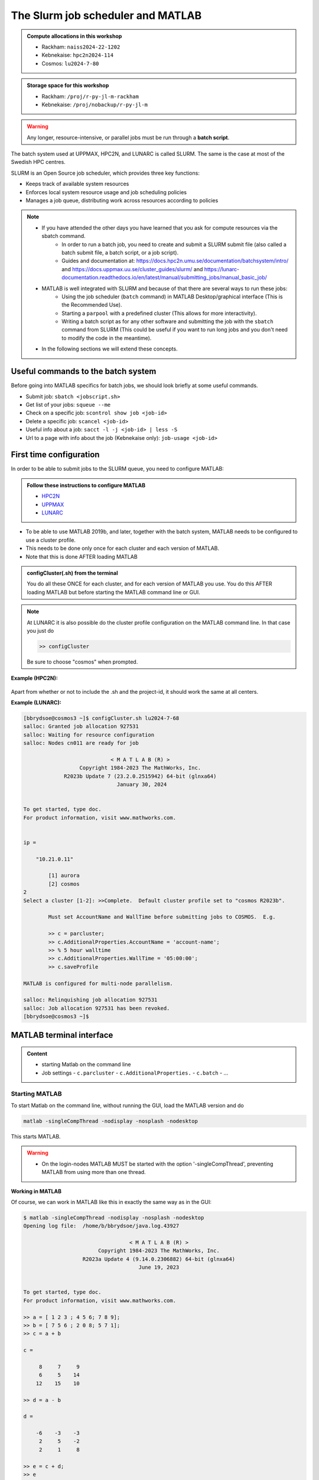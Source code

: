 The Slurm job scheduler and MATLAB
==================================

.. questions::

   - What is a batch job?
   - How to make a batch job for MATLAB?
   - How to configure clusters and cluster profiles for MATLAB?
   
.. objectives:: 

   - Understand and use the Slurm scheduler
   - Configure the cluster
   - Start (MATLAB) batch jobs from the command line
   - Try example

.. admonition:: Compute allocations in this workshop 

   - Rackham: ``naiss2024-22-1202``
   - Kebnekaise: ``hpc2n2024-114``
   - Cosmos: ``lu2024-7-80``
 
.. admonition:: Storage space for this workshop 

   - Rackham: ``/proj/r-py-jl-m-rackham``
   - Kebnekaise: ``/proj/nobackup/r-py-jl-m`` 

.. warning::

   Any longer, resource-intensive, or parallel jobs must be run through a **batch script**.

The batch system used at UPPMAX, HPC2N, and LUNARC is called SLURM. The same is the case at most of the Swedish HPC centres. 

SLURM is an Open Source job scheduler, which provides three key functions:

- Keeps track of available system resources
- Enforces local system resource usage and job scheduling policies
- Manages a job queue, distributing work across resources according to policies

.. note:: 

   - If you have attended the other days you have learned that you ask for compute resources via the sbatch command.
       - In order to run a batch job, you need to create and submit a SLURM submit file (also called a batch submit file, a batch script, or a job script).
       - Guides and documentation at: https://docs.hpc2n.umu.se/documentation/batchsystem/intro/ and https://docs.uppmax.uu.se/cluster_guides/slurm/ and https://lunarc-documentation.readthedocs.io/en/latest/manual/submitting_jobs/manual_basic_job/  
   - MATLAB is well integrated with SLURM and because of that there are several ways to run these jobs:
       - Using the job scheduler (``batch`` command) in MATLAB Desktop/graphical interface (This is the Recommended Use).
       - Starting a ``parpool`` with a predefined cluster (This allows for more interactivity).
       - Writing a batch script as for any other software and submitting the job with the ``sbatch`` command from SLURM 
         (This could be useful if you want to run long jobs and you don't need to modify the code in the meantime).
   - In the following sections we will extend these concepts. 

Useful commands to the batch system
-----------------------------------

Before going into MATLAB specifics for batch jobs, we should look briefly at some useful commands.                                                

- Submit job: ``sbatch <jobscript.sh>``
- Get list of your jobs: ``squeue --me``
- Check on a specific job: ``scontrol show job <job-id>``
- Delete a specific job: ``scancel <job-id>``
- Useful info about a job: ``sacct -l -j <job-id> | less -S``
- Url to a page with info about the job (Kebnekaise only): ``job-usage <job-id>``


First time configuration
------------------------

In order to be able to submit jobs to the SLURM queue, you need to configure MATLAB:

.. admonition:: Follow these instructions to configure MATLAB

   - `HPC2N <https://www.hpc2n.umu.se/resources/software/configure-matlab-2018>`_
   - `UPPMAX <https://docs.uppmax.uu.se/software/matlab/#first-time-since-may-13-2024>`_
   - `LUNARC <https://lunarc-documentation.readthedocs.io/en/latest/guides/applications/MATLAB/#configuration-at-the-command-line>`_

- To be able to use MATLAB 2019b, and later, together with the batch system, MATLAB needs to be configured to use a cluster profile.
- This needs to be done only once for each cluster and each version of MATLAB.
- Note that this is done AFTER loading MATLAB 

.. admonition:: configCluster(.sh) from the terminal 

   You do all these ONCE for each cluster, and for each version of MATLAB you use. You do this AFTER loading MATLAB but before starting the MATLAB command line or GUI.

   .. tabs:: 

      .. tab:: UPPMAX 

         .. code-block:: 

            configCluster.sh <project-id> 

      .. tab:: HPC2N 

         .. code-block:: 

            configCluster.sh 


      .. tab:: LUNARC

         .. code-block::

            configCluster.sh <project-id> 
        
         Choose "cosmos" when prompted.  
.. note:: 

   At LUNARC it is also possible do the cluster profile configuration on the MATLAB command line. In that case you just do 
   
   .. code-block:: 

      >> configCluster  

   Be sure to choose "cosmos" when prompted.


**Example (HPC2N):** 

.. figure:: ../../img/configcluster.png
   :width: 350
   :align: center

Apart from whether or not to include the .sh and the project-id, it should work the same at all centers. 

**Example (LUNARC):**

.. code-block::

   [bbrydsoe@cosmos3 ~]$ configCluster.sh lu2024-7-68
   salloc: Granted job allocation 927531
   salloc: Waiting for resource configuration
   salloc: Nodes cn011 are ready for job

                               < M A T L A B (R) >
                     Copyright 1984-2023 The MathWorks, Inc.
                R2023b Update 7 (23.2.0.2515942) 64-bit (glnxa64)
                                 January 30, 2024


   To get started, type doc.
   For product information, visit www.mathworks.com.


   ip =

       "10.21.0.11"

    	   [1] aurora
   	   [2] cosmos
   2
   Select a cluster [1-2]: >>Complete.  Default cluster profile set to "cosmos R2023b".

   	   Must set AccountName and WallTime before submitting jobs to COSMOS.  E.g.

   	   >> c = parcluster;
   	   >> c.AdditionalProperties.AccountName = 'account-name';
   	   >> % 5 hour walltime
   	   >> c.AdditionalProperties.WallTime = '05:00:00';
   	   >> c.saveProfile

   MATLAB is configured for multi-node parallelism.

   salloc: Relinquishing job allocation 927531
   salloc: Job allocation 927531 has been revoked.
   [bbrydsoe@cosmos3 ~]$


.. exercise::

   Login to either HPC2N, UPPMAX, or LUNARC if you have not already. 
   
   Load the newest version of MATLAB (find with ``ml spider MATLAB``).
   
   On the command line, run ``configCluster.sh`` on HPC2N or ``configCluster.sh <project-id>`` on UPPMAX/LUNARC.   

MATLAB terminal interface
-------------------------

.. admonition:: Content

   - starting Matlab on the command line
   - Job settings
     - ``c.parcluster``
     - ``c.AdditionalProperties.``
     - ``c.batch``
     - ...

Starting MATLAB
'''''''''''''''
     
To start Matlab on the command line, without running the GUI, load the MATLAB version and do 

.. code-block::

   matlab -singleCompThread -nodisplay -nosplash -nodesktop

This starts MATLAB. 

.. warning::

   - On the login-nodes MATLAB MUST be started with the option '-singleCompThread', preventing MATLAB from using more than one thread.

**Working in MATLAB**

Of course, we can work in MATLAB like this in exactly the same way as in the GUI: 

.. code-block::
 
   $ matlab -singleCompThread -nodisplay -nosplash -nodesktop
   Opening log file:  /home/b/bbrydsoe/java.log.43927

                                     < M A T L A B (R) >
                           Copyright 1984-2023 The MathWorks, Inc.
                      R2023a Update 4 (9.14.0.2306882) 64-bit (glnxa64)
                                        June 19, 2023

 
   To get started, type doc.
   For product information, visit www.mathworks.com.
 
   >> a = [ 1 2 3 ; 4 5 6; 7 8 9];
   >> b = [ 7 5 6 ; 2 0 8; 5 7 1];
   >> c = a + b

   c =

        8     7     9
        6     5    14
       12    15    10

   >> d = a - b

   d =

       -6    -3    -3
        2     5    -2
        2     1     8

   >> e = c + d;
   >> e 

   e =

        2     4     6
        8    10    12
       14    16    18

   >> 

However, we are now going to look at running in batch on the compute nodes. 

Job settings at the command line
''''''''''''''''''''''''''''''''

If you want to run a MATLAB program on the cluster with batch, you have to set some things for the job. Start MATLAB and do this.  

.. code-block::

   >> c=parcluster('CLUSTER');
   >> c.AdditionalProperties.AccountName = 'PROJECT-ID';
   >> c.AdditionalProperties.WallTime = 'HHH1:MM:SS';
   >> c.saveProfile 

In order to list the content of your profile, do ``c.AdditionalProperties``. 

.. note::

   On UPPMAX, you should do 
   
   ``c=parcluster;`` 
   
   instead of 
   
   ``c=parcluster('CLUSTER')``. 

   You also need to add ``c.AdditionalProperties.ProcsPerNode=20;`` for UPPMAX. 

**Example, for HPC2N**

Asking for 1 hour walltime. 

.. code-block:: 

   >> c=parcluster('kebnekaise');
   >> c.AdditionalProperties.AccountName = 'hpc2n2024-114';
   >> c.AdditionalProperties.WallTime = '01:00:00';
   >> c.saveProfile

.. exercise:: Run job settings

   Do the job settings on of:
   
   - HPC2N: CLUSTER=kebnekaise
   - UPPMAX: no CLUSTER, as said above - i.e. just c=parcluster;
   - LUNARC: CLUSTER=cosmos R2023b

   Remember, the project-id is:

   - Rackham: naiss2024-22-1202
   - Kebnekaise: hpc2n2024-114
   - Cosmos: lu2024-7-80 

   Since we are just doing a short test, you can use 15 min instead of 1 hour as I did. 

   Also remember the ``c.AdditionalProperties.ProcsPerNode=20`` if you are on UPPMAX. 

   Test that it was added (with ``c.AdditionalProperties``). 

Running a job
'''''''''''''

Starting a simple MATLAB program inside MATLAB on the terminal. It will as default use your cluster profile which you just created and saved above. 

.. code-block::

   job = batch('myScript');

batch does not block MATLAB and you can continue working while computations take place.

If you want to block MATLAB until the job finishes, use the wait function on the job object.

.. code-block::

   wait(job);

By default, MATLAB saves the Command Window output from the batch job to the diary of the job. To retrieve it, use the diary function.

.. code-block:: 

   diary(job)

After the job finishes, fetch the results by using the load function.

.. code-block::

   load(job,'x');
   
or with 

.. code-block::

   job.fetchOutputs{:}

- If you need the Job id, run ``squeue --me`` on the command line.
- To get the MATLAB  jobid do ``id=job.ID`` within MATLAB. 
- To see if the job is running, inside MATLAB, do ``job.State``

Serial
''''''

After starting MATLAB, you can use this 

- Get a handle to the cluster

.. code-block::

   >> c=parcluster('CLUSTER')

- myfcn is a command or serial MATLAB program.
- N is the number of output arguments from the evaluated function
- x1, x2, x3,... are the input arguments

.. code-block:: 
   
   job = c.batch(@myfcn, N, {x1,x2,x3,...})

- Query the state of the job

.. code-block::

   j.State

- If the state of the job is finished, fetch the result

.. code-block:: 

   j.fetchOutputs{:}

- when you do not need the result anymore, delete the job

.. code-block::

   j.delete

If you are running a lot of jobs or if you want to quit MATLAB and restart it at a later time you can retrieve the list of jobs:

- Get the list of jobs 

.. code-block::

  jobs = c.Jobs

- Retrieve the output of the second job

.. code-block::

   j2=jobs(2)
   output = j2.fetchOutputs{:}

Parallel
''''''''

Running parallel batch jobs are quite similar to running serial jobs, we just need to specify a MATLAB Pool to use and of course MATLAB code that is parallelized. This is easiest illustrated with an example:

- To make a pool of workers, and to give input etc. 

.. code-block::

   >> job = c.batch(@SCRIPT, #output, {input1, input2, input3, ...}, 'pool', #workers);

**Example:**

Running a simple Matlab script, parallel-example.m, giving the input "16", creating 4 workers, expecting 1 output. I use ``j`` instead of ``job`` to show that you can name as you want. 

.. code-block::

   >> j = c.batch(@parallel_example, 1, {16}, 'pool', 4);

Let us try running this on Kebnekaise, including checking state and then getting output:

.. code-block::

   >> j = c.batch(@parallel_example, 1, {16}, 'pool', 4);                            

   additionalSubmitArgs =

      '--ntasks=5 --cpus-per-task=1 -A hpc2n2024-114 -t 01:00:00'

   >> j.State

   ans =

       'running'

   >> j.State

   ans =

       'finished'
       
   >> j.fetchOutputs{:}

   ans =

       9.3387

   >>

.. exercise:: Try the above example. 

   It should work on all the clusters. 
   
   This exercise assumes you did the previous ones on this page; loading MATLAB, doing the configCluster.sh, adding the job settings. 
   
   You can download `parallel_example.m <https://raw.githubusercontent.com/UPPMAX/R-python-julia-matlab-HPC/refs/heads/main/exercises/matlab/parallel_example.m>`_ here.  

There is more information about batch jobs here on `Mathworks <https://se.mathworks.com/help/parallel-computing/batch.html>`_ .
   
MATLAB batch jobs
-----------------

While we can submit batch jobs from inside MATLAB (and that may be the most common way of using the batch system with MATLAB), it is also possible to create a batch submit script and use that to run MATLAB. 

The difference here is that when the batch script has been submitted, you cannot make changes to your job. It is not interactive. That is also an advantage - you can submit the job, log out, and then come back later and see the results. 

.. warning::

   - ``parpool`` can only be used on UPPMAX and Cosmos.
  

Serial batch jobs 
''''''''''''''''''''''''''''''''''''''''''''''''''

Here is an example of a serial batch job for UPPMAX/HPC2N/LUNARC. 

.. tabs::

   .. tab:: UPPMAX

      .. code-block:: 

         #!/bin/bash
         # Change to your actual project number later
         #SBATCH -A naiss2024-22-1202
         # Asking for 1 core
         #SBATCH -n 1
         # Asking for 30 min (change as you want) 
         #SBATCH -t 00:30:00
         #SBATCH --error=matlab_%J.err
         #SBATCH --output=matlab_%J.out

         # Clean the environment 
         module purge > /dev/null 2>&1

         # Change depending on resource and MATLAB version
         # to find out available versions: module spider matlab
         module add matlab/R2023b

         # Executing the matlab program monte_carlo_pi.m for the value n=100000
         # (n is number of steps - see program).
         # The command 'time' is timing the execution
         time matlab -nojvm -nodisplay -r "monte_carlo_pi(100000)"
    
   .. tab:: HPC2N 

      .. code-block:: 

      #!/bin/bash
      # Change to your actual project number later
      #SBATCH -A hpc2n2024-114
      # Asking for 1 core
      #SBATCH -n 1
      # Asking for 30 min (change as you want) 
      #SBATCH -t 00:30:00
      #SBATCH --error=matlab_%J.err
      #SBATCH --output=matlab_%J.out

      # Clean the environment 
      module purge > /dev/null 2>&1

      # Change depending on resource and MATLAB version
      # to find out available versions: module spider matlab
      module add MATLAB/2023a.Update4

      # Executing the matlab program monte_carlo_pi.m for the value n=100000
      # (n is number of steps - see program).
      # The command 'time' is timing the execution
      time matlab -nojvm -nodisplay -r "monte_carlo_pi(100000)"

   .. tab:: LUNARC 

      .. code-block:: 

         #!/bin/bash
         # Change to your actual project number later
         #SBATCH -A lu2024-7-80 
         # Asking for 1 core
         #SBATCH -n 1
         # Asking for 30 min (change as you want) 
         #SBATCH -t 00:30:00
         #SBATCH --error=matlab_%J.err
         #SBATCH --output=matlab_%J.out

         # Clean the environment 
         module purge > /dev/null 2>&1

         # Change depending on resource and MATLAB version
         # to find out available versions: module spider matlab
         module add matlab/2023b

         # Executing the matlab program monte_carlo_pi.m for the value n=100000
         # (n is number of steps - see program).
         # The command 'time' is timing the execution
         time matlab -nojvm -nodisplay -r "monte_carlo_pi(100000)"


You can download `monte_carlo_pi.m <https://raw.githubusercontent.com/UPPMAX/R-python-julia-matlab-HPC/refs/heads/main/exercises/matlab/monte_carlo_pi.m>`_ here or find it under matlab in the exercises directory. 

You the submit it with 

.. code-block::

   sbatch <batchscript.sh>

Where ``<batchscript.sh>`` is the name you gave your batchscript. You can find ones for each of the clusters in the ``exercises -> matlab`` directory, named ``monte_carlo_pi_<cluster>.sh``. 

.. exercise:: 

   Try run the serial batch script. Submit it, then check that it is running with ``squeue --me``. Check the output in the ``matlab_JOBID.out`` (and the error in the ``matlab_JOBID.err`` file). 

Parallel batch script
'''''''''''''''''''''

This is an example batch script for parallel MATLAB 

.. code-block::

   #!/bin/bash
   # Change to your actual project number
   #SBATCH -A XXXX-YY-ZZZ 
   #SBATCH --ntasks-per-node=<how many tasks>
   #SBATCH --nodes <how many nodes> 

   # Asking for 30 min (change as you want)
   #SBATCH -t 00:30:00
   #SBATCH --error=matlab_%J.err
   #SBATCH --output=matlab_%J.out

   # Clean the environment
   module purge > /dev/null 2>&1

   # Change depending on resource and MATLAB version
   # to find out available versions: module spider matlab
   module add MATLAB/<version>

   # Executing a parallel matlab program 
   srun matlab -nojvm -nodisplay -r parallel-matlab-script.m


Inside the MATLAB code, the number of CPU-cores (NumWorkers in MATLAB terminology) can be specified when creating the parallel pool, for example, with 8 threads:

.. code-block::

   poolobj = parpool('local', 8);

.. exercise:: 

   Try making a batch script for running the ``parallel_example.m`` that was run in the example from inside MATLAB above. 

.. solution::

   .. tabs::

      .. tab:: UPPMAX 
         :class: dropdown
          
         .. code-block:: 

            #!/bin/bash
            # Change to your actual project number
            #SBATCH -A naiss2024-22-1202 
            # Remember, there are 4 workers and 1 master! 
            #SBATCH --ntasks=5
            #SBATCH --cpus-per-task=1
            #SBATCH --ntasks-per-node=5
            #SBATCH --ntasks-per-core=1
            # Asking for 30 min (change as you want)
            #SBATCH -t 00:30:00
            #SBATCH --error=matlab_%J.err
            #SBATCH --output=matlab_%J.out

            # Clean the environment
            module purge > /dev/null 2>&1

            # Change depending on resource and MATLAB version
            # to find out available versions: module spider matlab
            module add matlab/R2023b

            # Executing a parallel matlab program 
            srun matlab -nojvm -nodisplay -r parallel_example.m

      .. tab::
         :class: dropdown

      .. tab:: 
         :class: dropdown

GPU code
--------

In order to use GPUs, you have to ask for them. 

Inside MATLAB
'''''''''''''

.. note:: 

   In order to use GPUs from inside MATLAB, you add them as additional properties to your profile. 
   
   Remember, after it is saved to your profile it will use GPUs again next time you submit a job, even if you don't want GPUs there. To reset this, do: 

   .. code-block:: 

      c.AdditionalProperties.GpuCard = '';
      c.AdditionalProperties.GpusPerNode = '';
      
.. admonition:: 

   This is how you add GPUs to use in batch jobs submitted inside MATLAB: 

   .. tabs::

      .. tab:: UPPMAX

         Note: you have to first do an interactive session to Snowy, asking for GPUs, since there are no GPUs on Rackham. You should ask for at least 2 cores so Matlab will start. Ask for a GPU and enough time to do what you need. 

         .. code-block:: sh

            interactive -A naiss2024-22-1202 -n 2 -M snowy --gres=gpu:1  -t 2:00:00

         Load Matlab 

         .. code-block:: 

            ml matlab/R2023b

         Run Matlab either as GUI 

         .. code-block::

            matlab -singleCompThread 
            
         Or on the terminal 
         
         .. code-block::

            matlab -singleCompThread -nodisplay -nosplash -nodesktop 

         Then, inside MATLAB, you need to add this to your profile 

         .. code-block:: matlab 

            c.AdditionalProperties.GpusPerNode = 1;
            c.saveProfile

      .. tab:: HPC2N

         Load and start Matlab, then do 

         .. code-block:: matlab

            c.AdditionalProperties.GpuCard = 'card-type';
            c.AdditionalProperties.GpusPerNode = '#gpus';
            c.saveProfile
            
         where ``card-type`` is one of: v100, a40, a6000, l40s, a100, h100, mi100 

         and ``#gpus`` depends on the card-type: 

         - V100 (2 cards/node)
         - A40 (8 cards/node)
         - A6000 (2 cards/node)
         - L40s (2 or 6 cards/node)
         - A100 (2 cards/node)
         - H100 (4 cards/node)
         - MI100 (2 cards/node)

      .. tab:: LUNARC

         Load and start Matlab, then do

         .. code-block:: matlab 

            c.AdditionalProperties.GpusPerNode = #GPUs;
            c.saveProfile

         where #GPUs is 1 or 2. 

.. exercise:: 

   Try and add GPUs to your cluster profile, save it. Run ``c.AdditionalProperties`` to see what was added. Then do ``c.AdditionalProperties.GpusPerNode = '';`` to remove it. See that it was removed. 
         
Batch scripts 
'''''''''''''

In order to use GPUs in a batch job, you do something like this: 

.. tabs:: 

   .. tab:: UPPMAX 

      .. code-block:: 

         #!/bin/bash
         # Change to your actual project number
         #SBATCH -A naiss20224-22-1202
         #SBATCH -n 2 
         #SBATCH -M snowy
         #SBATCH --gres=gpu:1
         # Asking for 30 min (change as you want)
         #SBATCH -t 00:30:00
         #SBATCH --error=matlab_%J.err
         #SBATCH --output=matlab_%J.out

         # Clean the environment
         module purge > /dev/null 2>&1

         # Change depending on resource and MATLAB version
         # to find out available versions: module spider matlab
         module add matlab/R2023b

         # Executing a parallel matlab program 
         matlab -nodisplay -nosplash -r "gpu-matlab-script.m"

   .. tab:: HPC2N

      .. code-block::

         #!/bin/bash
         # Change to your actual project number
         #SBATCH -A hpc2n2024-114
         #SBATCH -n 1 
         #SBATCH --gpus=<#gpus>
         #SBATCH -C <gpu-type>
         # Asking for 30 min (change as you want)
         #SBATCH -t 00:30:00
         #SBATCH --error=matlab_%J.err
         #SBATCH --output=matlab_%J.out

         # Clean the environment
         module purge > /dev/null 2>&1

         # Change depending on resource and MATLAB version
         # to find out available versions: module spider matlab
         module load MATLAB/2023a.Update4

         # Executing a parallel matlab program 
         matlab -nodisplay -nosplash -r "gpu-matlab-script.m"

      where ``gpu-type`` is one of: v100, a40, a6000, l40s, a100, h100, mi100 

      and ``#gpus`` depends on the card-type: 

      - V100 (2 cards/node)
      - A40 (8 cards/node)
      - A6000 (2 cards/node)
      - L40s (2 or 6 cards/node)
      - A100 (2 cards/node)
      - H100 (4 cards/node)
      - MI100 (2 cards/node)

   .. tab:: LUNARC 

      .. code-block::

         #!/bin/bash
         # Change to your actual project number
         #SBATCH -A lu2024-7-80
         #SBATCH -n 1 
         #SBATCH -p gpua100
         # The number of GPUs.#gpus, can be 1 or 2 
         #SBATCH --gpus=<#gpus>
         
         # Asking for 30 min (change as you want)
         #SBATCH -t 00:30:00
         #SBATCH --error=matlab_%J.err
         #SBATCH --output=matlab_%J.out

         # Clean the environment
         module purge > /dev/null 2>&1

         # Change depending on resource and MATLAB version
         # to find out available versions: module spider matlab
         module load matlab/2023b

         # Executing a parallel matlab program 
         matlab -nodisplay -nosplash -r "gpu-matlab-script.m"



.. keypoints::

   - The SLURM scheduler handles allocations to the calculation/compute nodes
   - Batch jobs runs without interaction with user
   - A batch script consists of a part with SLURM parameters describing the allocation and a second part describing the actual work within the job, for instance one or several Matlab scripts.
   - You can run MATLAB as a batch job through a batch script or from inside MATLAB (shell or GUI)       
   - Remember to include possible input arguments to the MATLAB script in the batch script.
   - You need to configure MATLAB before submitting batch jobs.  
